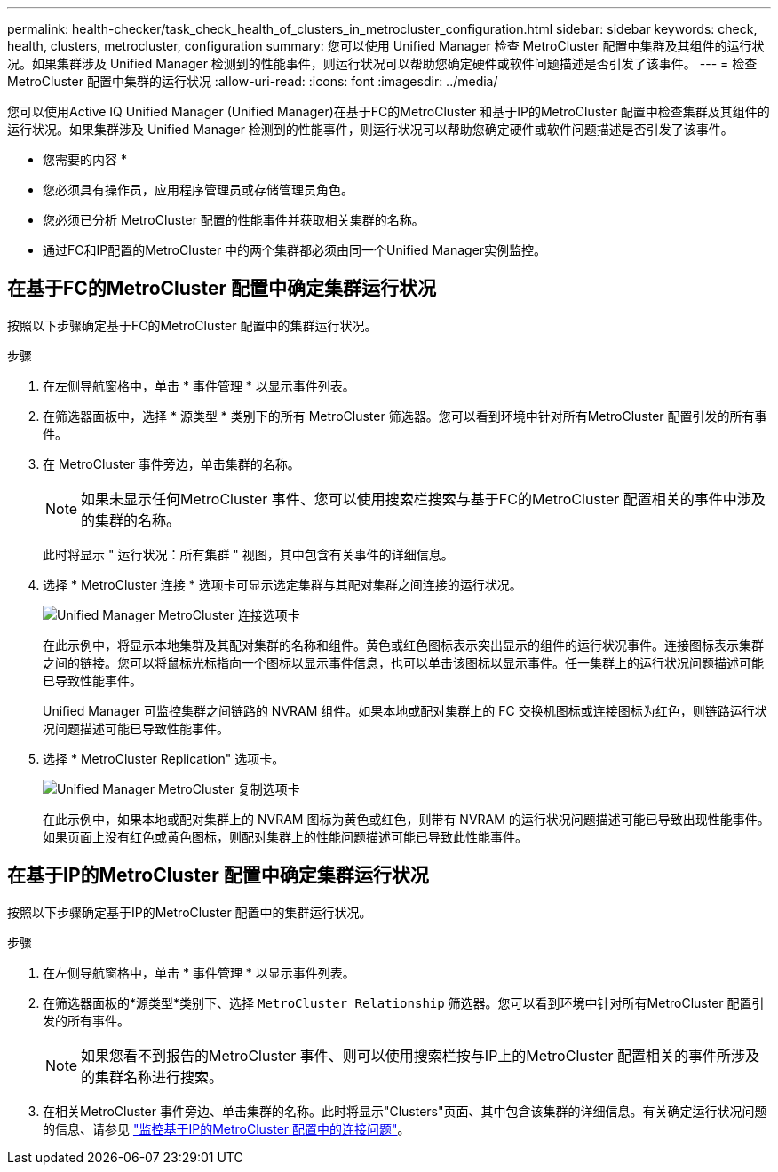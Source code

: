 ---
permalink: health-checker/task_check_health_of_clusters_in_metrocluster_configuration.html 
sidebar: sidebar 
keywords: check, health, clusters, metrocluster, configuration 
summary: 您可以使用 Unified Manager 检查 MetroCluster 配置中集群及其组件的运行状况。如果集群涉及 Unified Manager 检测到的性能事件，则运行状况可以帮助您确定硬件或软件问题描述是否引发了该事件。 
---
= 检查 MetroCluster 配置中集群的运行状况
:allow-uri-read: 
:icons: font
:imagesdir: ../media/


[role="lead"]
您可以使用Active IQ Unified Manager (Unified Manager)在基于FC的MetroCluster 和基于IP的MetroCluster 配置中检查集群及其组件的运行状况。如果集群涉及 Unified Manager 检测到的性能事件，则运行状况可以帮助您确定硬件或软件问题描述是否引发了该事件。

* 您需要的内容 *

* 您必须具有操作员，应用程序管理员或存储管理员角色。
* 您必须已分析 MetroCluster 配置的性能事件并获取相关集群的名称。
* 通过FC和IP配置的MetroCluster 中的两个集群都必须由同一个Unified Manager实例监控。




== 在基于FC的MetroCluster 配置中确定集群运行状况

按照以下步骤确定基于FC的MetroCluster 配置中的集群运行状况。

.步骤
. 在左侧导航窗格中，单击 * 事件管理 * 以显示事件列表。
. 在筛选器面板中，选择 * 源类型 * 类别下的所有 MetroCluster 筛选器。您可以看到环境中针对所有MetroCluster 配置引发的所有事件。
. 在 MetroCluster 事件旁边，单击集群的名称。
+
[NOTE]
====
如果未显示任何MetroCluster 事件、您可以使用搜索栏搜索与基于FC的MetroCluster 配置相关的事件中涉及的集群的名称。

====
+
此时将显示 " 运行状况：所有集群 " 视图，其中包含有关事件的详细信息。

. 选择 * MetroCluster 连接 * 选项卡可显示选定集群与其配对集群之间连接的运行状况。
+
image::../media/opm_um_mcc_connectivity_tab_png.gif[Unified Manager MetroCluster 连接选项卡]

+
在此示例中，将显示本地集群及其配对集群的名称和组件。黄色或红色图标表示突出显示的组件的运行状况事件。连接图标表示集群之间的链接。您可以将鼠标光标指向一个图标以显示事件信息，也可以单击该图标以显示事件。任一集群上的运行状况问题描述可能已导致性能事件。

+
Unified Manager 可监控集群之间链路的 NVRAM 组件。如果本地或配对集群上的 FC 交换机图标或连接图标为红色，则链路运行状况问题描述可能已导致性能事件。

. 选择 * MetroCluster Replication" 选项卡。
+
image::../media/opm_um_mcc_replication_tab_png.gif[Unified Manager MetroCluster 复制选项卡]

+
在此示例中，如果本地或配对集群上的 NVRAM 图标为黄色或红色，则带有 NVRAM 的运行状况问题描述可能已导致出现性能事件。如果页面上没有红色或黄色图标，则配对集群上的性能问题描述可能已导致此性能事件。





== 在基于IP的MetroCluster 配置中确定集群运行状况

按照以下步骤确定基于IP的MetroCluster 配置中的集群运行状况。

.步骤
. 在左侧导航窗格中，单击 * 事件管理 * 以显示事件列表。
. 在筛选器面板的*源类型*类别下、选择 `MetroCluster Relationship` 筛选器。您可以看到环境中针对所有MetroCluster 配置引发的所有事件。
+
[NOTE]
====
如果您看不到报告的MetroCluster 事件、则可以使用搜索栏按与IP上的MetroCluster 配置相关的事件所涉及的集群名称进行搜索。

====
. 在相关MetroCluster 事件旁边、单击集群的名称。此时将显示"Clusters"页面、其中包含该集群的详细信息。有关确定运行状况问题的信息、请参见 link:../storage-mgmt/task_monitor_metrocluster_configurations.html["监控基于IP的MetroCluster 配置中的连接问题"]。

